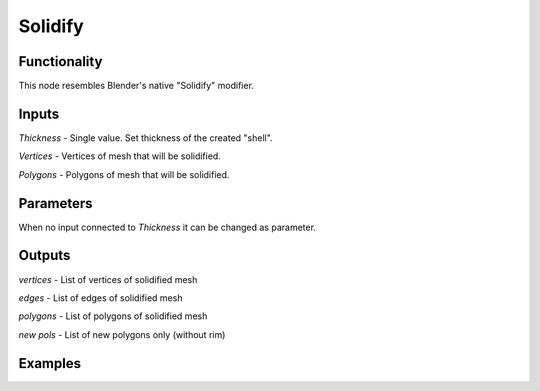 Solidify
========

Functionality
-------------

This node resembles Blender's native "Solidify" modifier.

Inputs
------

*Thickness* - Single value. Set thickness of the created "shell".

*Vertices* - Vertices of mesh that will be solidified.

*Polygons* - Polygons of mesh that will be solidified.

Parameters
----------

When no input connected to *Thickness* it can be changed as parameter.

Outputs
-------

*vertices* - List of vertices of solidified mesh

*edges* - List of edges of solidified mesh

*polygons* - List of polygons of solidified mesh

*new pols* - List of new polygons only (without rim)

Examples
--------
